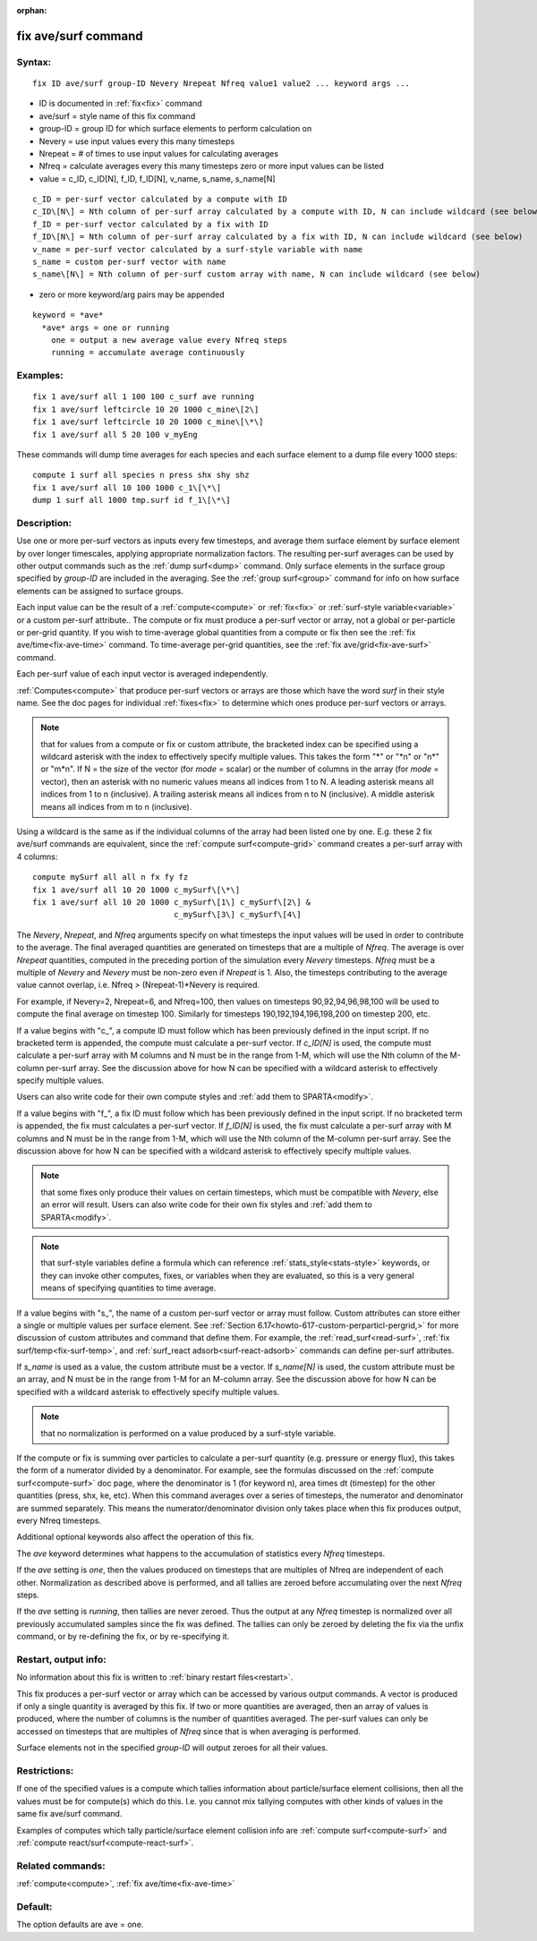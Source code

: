 
:orphan:

.. index:: fix_ave_surf

.. _fix-ave-surf:

.. _fix-ave-surf-command:

####################
fix ave/surf command
####################

.. _fix-ave-surf-syntax:

*******
Syntax:
*******

::

   fix ID ave/surf group-ID Nevery Nrepeat Nfreq value1 value2 ... keyword args ...

- ID is documented in :ref:`fix<fix>` command 

- ave/surf = style name of this fix command

- group-ID = group ID for which surface elements to perform calculation on

- Nevery = use input values every this many timesteps

- Nrepeat = # of times to use input values for calculating averages

- Nfreq = calculate averages every this many timesteps zero or more input values can be listed

- value = c_ID, c_ID\[N\], f_ID, f_ID\[N\], v_name, s_name, s_name\[N\]

::

     c_ID = per-surf vector calculated by a compute with ID
     c_ID\[N\] = Nth column of per-surf array calculated by a compute with ID, N can include wildcard (see below)
     f_ID = per-surf vector calculated by a fix with ID
     f_ID\[N\] = Nth column of per-surf array calculated by a fix with ID, N can include wildcard (see below)
     v_name = per-surf vector calculated by a surf-style variable with name
     s_name = custom per-surf vector with name
     s_name\[N\] = Nth column of per-surf custom array with name, N can include wildcard (see below)

-  zero or more keyword/arg pairs may be appended

::

   keyword = *ave*
     *ave* args = one or running
       one = output a new average value every Nfreq steps
       running = accumulate average continuously

.. _fix-ave-surf-examples:

*********
Examples:
*********

::

   fix 1 ave/surf all 1 100 100 c_surf ave running
   fix 1 ave/surf leftcircle 10 20 1000 c_mine\[2\]
   fix 1 ave/surf leftcircle 10 20 1000 c_mine\[\*\]
   fix 1 ave/surf all 5 20 100 v_myEng

These commands will dump time averages for each species and each
surface element to a dump file every 1000 steps:

::

   compute 1 surf all species n press shx shy shz
   fix 1 ave/surf all 10 100 1000 c_1\[\*\]
   dump 1 surf all 1000 tmp.surf id f_1\[\*\]

.. _fix-ave-surf-descriptio:

************
Description:
************

Use one or more per-surf vectors as inputs every few timesteps, and
average them surface element by surface element by over longer
timescales, applying appropriate normalization factors. The resulting
per-surf averages can be used by other output commands such as the
:ref:`dump surf<dump>` command.  Only surface elements in the surface
group specified by *group-ID* are included in the averaging.  See the
:ref:`group surf<group>` command for info on how surface elements can
be assigned to surface groups.

Each input value can be the result of a :ref:`compute<compute>` or
:ref:`fix<fix>` or :ref:`surf-style variable<variable>` or a custom
per-surf attribute..  The compute or fix must produce a per-surf
vector or array, not a global or per-particle or per-grid quantity.
If you wish to time-average global quantities from a compute or fix
then see the :ref:`fix ave/time<fix-ave-time>` command.  To
time-average per-grid quantities, see the :ref:`fix ave/grid<fix-ave-surf>` command.

Each per-surf value of each input vector is averaged independently.

:ref:`Computes<compute>` that produce per-surf vectors or arrays are
those which have the word *surf* in their style name.  See the doc
pages for individual :ref:`fixes<fix>` to determine which ones produce
per-surf vectors or arrays.

.. note::

  that for values from a compute or fix or custom attribute, the
  bracketed index can be specified using a wildcard asterisk with the
  index to effectively specify multiple values.  This takes the form "\*"
  or "\*n" or "n\*" or "m\*n".  If N = the size of the vector (for *mode* =
  scalar) or the number of columns in the array (for *mode* = vector),
  then an asterisk with no numeric values means all indices from 1 to N.
  A leading asterisk means all indices from 1 to n (inclusive).  A
  trailing asterisk means all indices from n to N (inclusive).  A middle
  asterisk means all indices from m to n (inclusive).

Using a wildcard is the same as if the individual columns of the array
had been listed one by one.  E.g. these 2 fix ave/surf commands are
equivalent, since the :ref:`compute surf<compute-grid>` command creates
a per-surf array with 4 columns:

::

   compute mySurf all all n fx fy fz
   fix 1 ave/surf all 10 20 1000 c_mySurf\[\*\]
   fix 1 ave/surf all 10 20 1000 c_mySurf\[1\] c_mySurf\[2\] &
                                 c_mySurf\[3\] c_mySurf\[4\]

The *Nevery*, *Nrepeat*, and *Nfreq* arguments specify on what
timesteps the input values will be used in order to contribute to the
average.  The final averaged quantities are generated on timesteps
that are a multiple of *Nfreq*.  The average is over *Nrepeat*
quantities, computed in the preceding portion of the simulation every
*Nevery* timesteps.  *Nfreq* must be a multiple of *Nevery* and
*Nevery* must be non-zero even if *Nrepeat* is 1.  Also, the timesteps
contributing to the average value cannot overlap, i.e. Nfreq >
(Nrepeat-1)\*Nevery is required.

For example, if Nevery=2, Nrepeat=6, and Nfreq=100, then values on
timesteps 90,92,94,96,98,100 will be used to compute the final average
on timestep 100.  Similarly for timesteps 190,192,194,196,198,200 on
timestep 200, etc.

If a value begins with "c\_", a compute ID must follow which has been
previously defined in the input script.  If no bracketed term is
appended, the compute must calculate a per-surf vector.  If
*c_ID\[N\]* is used, the compute must calculate a per-surf array with
M columns and N must be in the range from 1-M, which will use the Nth
column of the M-column per-surf array.  See the discussion above for
how N can be specified with a wildcard asterisk to effectively specify
multiple values.

Users can also write code for their own compute styles and :ref:`add them to SPARTA<modify>`.

If a value begins with "f\_", a fix ID must follow which has been
previously defined in the input script.  If no bracketed term is
appended, the fix must calculates a per-surf vector.  If *f_ID\[N\]*
is used, the fix must calculate a per-surf array with M columns and N
must be in the range from 1-M, which will use the Nth column of the
M-column per-surf array.  See the discussion above for how N can be
specified with a wildcard asterisk to effectively specify multiple
values.

.. note::

  that some fixes only produce their values on certain timesteps,
  which must be compatible with *Nevery*, else an error will result.
  Users can also write code for their own fix styles and :ref:`add them to   SPARTA<modify>`.

.. note::

  that surf-style variables define a formula which
  can reference :ref:`stats_style<stats-style>` keywords, or they can
  invoke other computes, fixes, or variables when they are evaluated, so
  this is a very general means of specifying quantities to time average.

If a value begins with "s\_", the name of a custom per-surf vector or
array must follow.  Custom attributes can store either a single or
multiple values per surface element.  See :ref:`Section 6.17<howto-617-custom-perparticl-pergrid,>` for more discussion of custom
attributes and command that define them.  For example, the
:ref:`read_surf<read-surf>`, :ref:`fix surf/temp<fix-surf-temp>`, and
:ref:`surf_react adsorb<surf-react-adsorb>` commands can define
per-surf attributes.

If *s_name* is used as a value, the custom attribute must be a vector.
If *s_name\[N\]* is used, the custom attribute must be an array, and N
must be in the range from 1-M for an M-column array.  See the
discussion above for how N can be specified with a wildcard asterisk
to effectively specify multiple values.

.. note::

  that no normalization is
  performed on a value produced by a surf-style variable.

If the compute or fix is summing over particles to calculate a
per-surf quantity (e.g. pressure or energy flux), this takes the form
of a numerator divided by a denominator.  For example, see the
formulas discussed on the :ref:`compute surf<compute-surf>` doc page,
where the denominator is 1 (for keyword n), area times dt (timestep)
for the other quantities (press, shx, ke, etc).  When this command
averages over a series of timesteps, the numerator and denominator are
summed separately.  This means the numerator/denominator division only
takes place when this fix produces output, every Nfreq timesteps.

Additional optional keywords also affect the operation of this fix.

The *ave* keyword determines what happens to the accumulation of
statistics every *Nfreq* timesteps.

If the *ave* setting is *one*, then the values produced on timesteps
that are multiples of Nfreq are independent of each other.
Normalization as described above is performed, and all tallies are
zeroed before accumulating over the next *Nfreq* steps.

If the *ave* setting is *running*, then tallies are never zeroed.
Thus the output at any *Nfreq* timestep is normalized over all
previously accumulated samples since the fix was defined.  The tallies
can only be zeroed by deleting the fix via the unfix command, or by
re-defining the fix, or by re-specifying it.

.. _fix-ave-surf-restart,-output:

*********************
Restart, output info:
*********************

No information about this fix is written to :ref:`binary restart files<restart>`.

This fix produces a per-surf vector or array which can be accessed by
various output commands.  A vector is produced if only a single
quantity is averaged by this fix.  If two or more quantities are
averaged, then an array of values is produced, where the number of
columns is the number of quantities averaged.  The per-surf values can
only be accessed on timesteps that are multiples of *Nfreq* since that
is when averaging is performed.

Surface elements not in the specified *group-ID* will output zeroes
for all their values.

.. _fix-ave-surf-restrictio:

*************
Restrictions:
*************

If one of the specified values is a compute which tallies information
about particle/surface element collisions, then all the values must be
for compute(s) which do this.  I.e. you cannot mix tallying computes
with other kinds of values in the same fix ave/surf command.

Examples of computes which tally particle/surface element collision
info are :ref:`compute surf<compute-surf>` and :ref:`compute react/surf<compute-react-surf>`.

.. _fix-ave-surf-related-commands:

*****************
Related commands:
*****************

:ref:`compute<compute>`, :ref:`fix ave/time<fix-ave-time>`

.. _fix-ave-surf-default:

********
Default:
********

The option defaults are ave = one.

